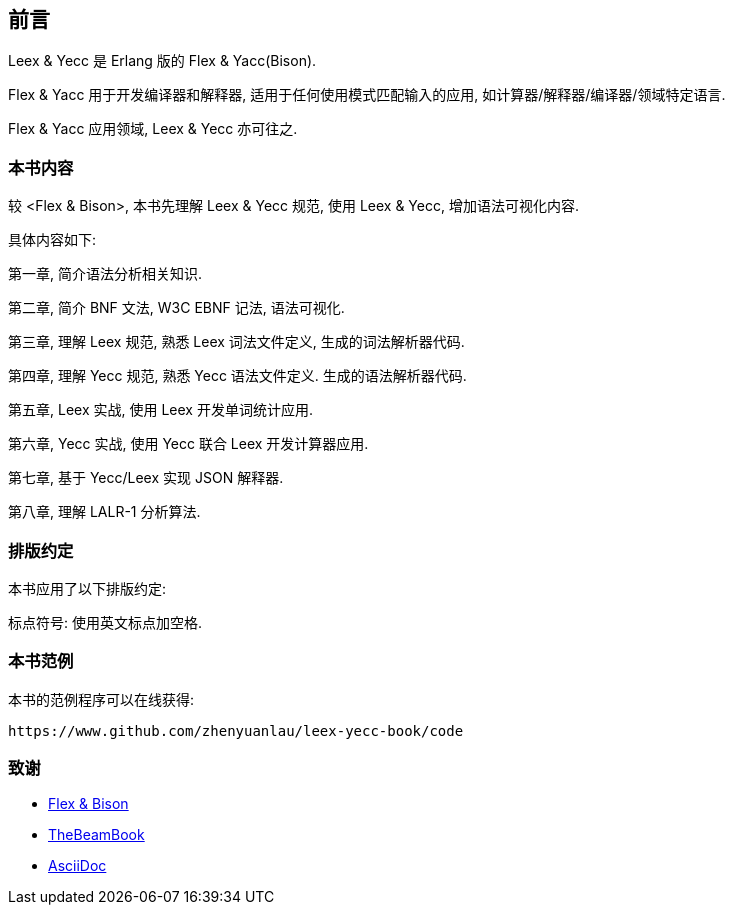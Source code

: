 [preface]

== 前言

[.lead]
Leex & Yecc 是 Erlang 版的 Flex & Yacc(Bison).

Flex & Yacc 用于开发编译器和解释器, 适用于任何使用模式匹配输入的应用, 如计算器/解释器/编译器/领域特定语言.

Flex & Yacc 应用领域, Leex & Yecc 亦可往之.

=== 本书内容

较 <Flex & Bison>, 本书先理解 Leex & Yecc 规范, 使用 Leex & Yecc, 增加语法可视化内容.

具体内容如下:

第一章, 简介语法分析相关知识.

第二章, 简介 BNF 文法, W3C EBNF 记法, 语法可视化.

第三章, 理解 Leex 规范, 熟悉 Leex 词法文件定义, 生成的词法解析器代码.

第四章, 理解 Yecc 规范, 熟悉 Yecc 语法文件定义. 生成的语法解析器代码.

第五章, Leex 实战, 使用 Leex 开发单词统计应用.

第六章, Yecc 实战, 使用 Yecc 联合 Leex 开发计算器应用.

第七章, 基于 Yecc/Leex 实现 JSON 解释器.

第八章, 理解 LALR-1 分析算法.

=== 排版约定

本书应用了以下排版约定:

标点符号: 使用英文标点加空格.

=== 本书范例

本书的范例程序可以在线获得:

----
https://www.github.com/zhenyuanlau/leex-yecc-book/code
----

=== 致谢
* link:++https://web.iitd.ac.in/~sumeet/flex__bison.pdf++[Flex & Bison]
* link:++https://github.com/happi/theBeamBook++[TheBeamBook]
* link:++https://asciidoc.org/++[AsciiDoc]
